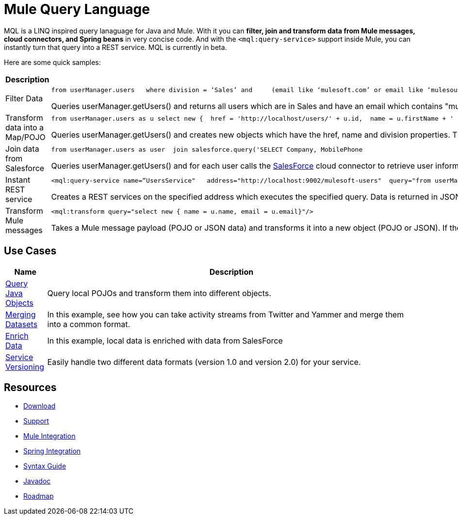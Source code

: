 = Mule Query Language

MQL is a LINQ inspired query lanaguage for Java and Mule. With it you can *filter, join and transform data from Mule messages, cloud connectors, and Spring beans* in very concise code. And with the `<mql:query-service>` support inside Mule, you can instantly turn that query into a REST service. MQL is currently in beta.

Here are some quick samples:

[width="100",cols="50,50",options="header"]
|===
|Description |Query
|Filter Data a|

[source]
----
from userManager.users   where division = ‘Sales’ and     (email like ‘mulesoft.com’ or email like ‘mulesource.com’)
----

Queries userManager.getUsers() and returns all users which are in Sales and have an email which contains "mulesoft.com" or "mulesource.com"

|Transform data into a Map/POJO a|

[source]
----
from userManager.users as u select new {  href = 'http://localhost/users/' + u.id,  name = u.firstName + ' ' + u.lastName,  division = u.division}
----

Queries userManager.getUsers() and creates new objects which have the href, name and division properties. This object will be a `Map` by default, but can also be a POJO by using syntax like `new(com.foo.UserSummary)` in the select statement.

|Join data from Salesforce a|

[source]
----
from userManager.users as user  join salesforce.query('SELECT Company, MobilePhone                          FROM Lead                          WHERE Email = \'' + user.email + '\'', 1)    as sfuser  select new {    name = user.name,    email = user.email,    company = sfuser[0].?Company,    mobilePhone = sfuser[0].?MobilePhone  }
----

Queries userManager.getUsers() and for each user calls the link:/documentation-3.2/display/32X/SalesForce[SalesForce] cloud connector to retrieve user information based on the users's email address. In the select statement, we're creating a new object based on both the local data (name and email) and the SalesForce data (company and mobile phone).

|Instant REST service a|

[source, xml, linenums]
----
<mql:query-service name=“UsersService"   address="http://localhost:9002/mulesoft-users"  query="from userManager.users as u where email like 'mulesoft.com'"/>
----

Creates a REST services on the specified address which executes the specified query. Data is returned in JSON format.

|Transform Mule messages a|

[source, xml, linenums]
----
<mql:transform query="select new { name = u.name, email = u.email}"/>
----

Takes a Mule message payload (POJO or JSON data) and transforms it into a new object (POJO or JSON). If the payload is a Collection, it will transform each individual object. If the payload is a single object, it will return a single transformed object.

|===

== Use Cases

[width="99",cols="10,90",options="header"]
|===
|Name |Description
|link:/documentation-3.2/display/32X/MQL+Query+Java+Objects[Query Java Objects] |Query local POJOs and transform them into different objects.
|link:/documentation-3.2/display/32X/MQL+Merge+Datasets[Merging Datasets] |In this example, see how you can take activity streams from Twitter and Yammer and merge them into a common format.
|link:/documentation-3.2/display/32X/MQL+Enrich+Data[Enrich Data] |In this example, local data is enriched with data from SalesForce
|link:/documentation-3.2/display/32X/MQL+Service+Versioning[Service Versioning] |Easily handle two different data formats (version 1.0 and version 2.0) for your service.
|===

== Resources

* link:/documentation-3.2/display/32X/MQL+Download[Download]
* http://www.mulesoft.org/community-support[Support]
* link:/documentation-3.2/display/32X/MQL+Mule+Integration[Mule Integration]
* link:/documentation-3.2/display/32X/MQL+Spring+Integration[Spring Integration]
* link:/documentation-3.2/display/32X/MQL+Reference+Guide[Syntax Guide]
* http://javadoc.muleion.com/mql/apidocs/[Javadoc]
* link:/documentation-3.2/display/32X/MQL+Roadmap[Roadmap]
